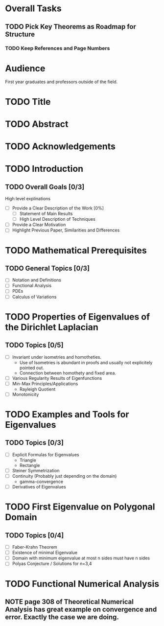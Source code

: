 * Overall Tasks
** TODO Pick Key Theorems as Roadmap for Structure
*** TODO Keep References and Page Numbers



* Audience
First year graduates and professors outside of the field.

* TODO Title

* TODO Abstract

* TODO Acknowledgements

* TODO Introduction

** TODO Overall Goals [0/3]
High level explinations
- [ ] Provide a Clear Description of the Work [0%]
  - [ ] Statement of Main Results
  - [ ] High Level Description of Techniques
- [ ] Provide a Clear Motivation
- [ ] Highlight Previous Paper, Similarities and Differences

* TODO Mathematical Prerequisites
** TODO General Topics [0/3]
- [ ] Notation and Definitions
- [ ] Functional Analysis
- [ ] PDEs
- [ ] Calculus of Variations

* TODO Properties of Eigenvalues of the Dirichlet Laplacian

** TODO Topics [0/5]
- [ ] Invariant under isometries and homotheties.
  - Use of Isometries is abundant in proofs and usually not explicitely pointed out.
  - Connection between homothety and fixed area.
- [ ] Various Regularity Results of Eigenfunctions
- [ ] Min-Max Principles/Applications
  - Rayleigh Quotient
- [ ] Monotonicity

* TODO Examples and Tools for Eigenvalues
** TODO Topics [0/3]
- [ ] Explicit Formulas for Eigenvalues
  - Triangle
  - Rectangle
- [ ] Steiner Symmetrization
- [ ] Continuity (Probably just depending on the domain)
  -  gamma-convergence
- [ ] Derivatives of Eigenvalues

* TODO First Eigenvalue on Polygonal Domain
** TODO Topics [0/4]
- [ ] Faber-Krahn Theorem
- [ ] Existence of minimal Eigenvalue
- [ ] Domain with minimum eigenvalue at most n sides must have n sides
- [ ] Polyas Conjecture / Solutions for n=3,4

* TODO Functional Numerical Analysis
** NOTE page 308 of Theoretical Numerical Analysis has great example on convergence and error. Exactly the case we are doing.
